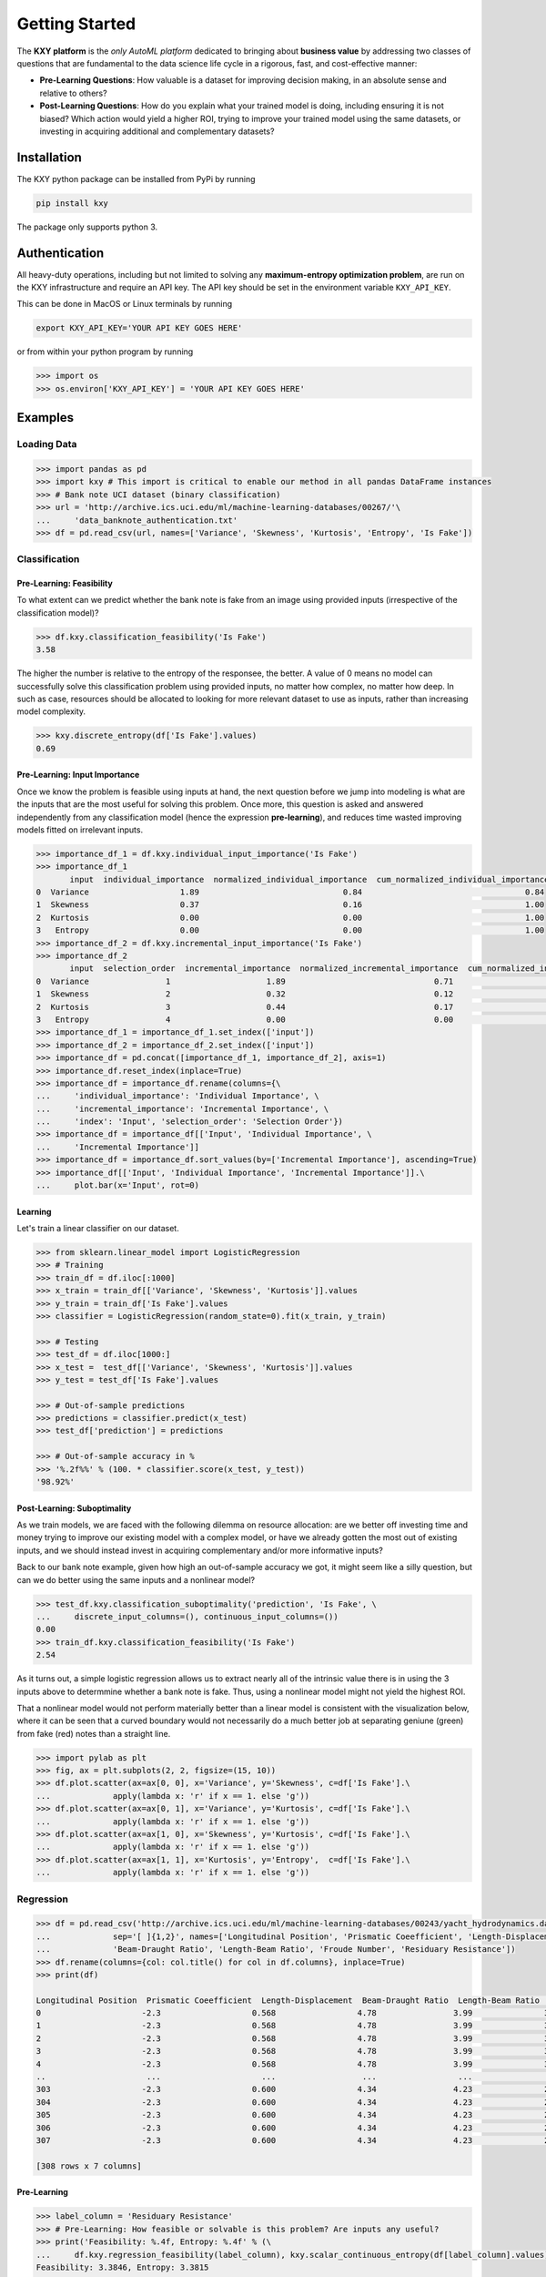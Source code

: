 
===============
Getting Started
===============

The **KXY platform** is the `only AutoML platform` dedicated to bringing about **business value** by addressing two classes of questions 
that are fundamental to the data science life cycle in a rigorous, fast, and cost-effective manner:

* **Pre-Learning Questions**: How valuable is a dataset for improving decision making, in an absolute sense and relative to others?
* **Post-Learning Questions**: How do you explain what your trained model is doing, including ensuring it is not biased? Which action would yield a higher ROI, trying to improve your trained model using the same datasets, or investing in acquiring additional and complementary datasets?


Installation
------------

The KXY python package can be installed from PyPi by running

.. code-block:: bash
	
	pip install kxy

The package only supports python 3.


Authentication
--------------

All heavy-duty operations, including but not limited to solving any **maximum-entropy optimization problem**, are run on the KXY infrastructure and require an API key. The API key should be set in the environment variable ``KXY_API_KEY``. 

This can be done in MacOS or Linux terminals by running 

.. code-block:: bash
	
	export KXY_API_KEY='YOUR API KEY GOES HERE'

or from within your python program by running 

.. code-block:: python

	>>> import os
	>>> os.environ['KXY_API_KEY'] = 'YOUR API KEY GOES HERE'


Examples
--------


Loading Data
^^^^^^^^^^^^

.. code-block:: python

	>>> import pandas as pd
	>>> import kxy # This import is critical to enable our method in all pandas DataFrame instances
	>>> # Bank note UCI dataset (binary classification)
	>>> url = 'http://archive.ics.uci.edu/ml/machine-learning-databases/00267/'\
	... 	'data_banknote_authentication.txt'
	>>> df = pd.read_csv(url, names=['Variance', 'Skewness', 'Kurtosis', 'Entropy', 'Is Fake'])


Classification
^^^^^^^^^^^^^^

Pre-Learning: Feasibility
"""""""""""""""""""""""""
To what extent can we predict whether the bank note is fake from an image using provided 
inputs (irrespective of the classification model)?

.. code-block:: python

	>>> df.kxy.classification_feasibility('Is Fake')
	3.58

The higher the number is relative to the entropy of the responsee, the better. A value of 0
means no model can successfully solve this classification problem using provided inputs, no
matter how complex, no matter how deep. In such as case, resources should be allocated to 
looking for more relevant dataset to use as inputs, rather than increasing model complexity.

.. code-block:: python

	>>> kxy.discrete_entropy(df['Is Fake'].values)
	0.69


Pre-Learning: Input Importance
""""""""""""""""""""""""""""""
Once we know the problem is feasible using inputs at hand, the next question before we jump
into modeling is what are the inputs that are the most useful for solving this problem. Once
more, this question is asked and answered independently from any classification model (hence the expression **pre-learning**),
and reduces time wasted improving models fitted on irrelevant inputs.


.. code-block:: python

	>>> importance_df_1 = df.kxy.individual_input_importance('Is Fake')
	>>> importance_df_1
	       input  individual_importance  normalized_individual_importance  cum_normalized_individual_importance
	0  Variance                   1.89                              0.84                                  0.84
	1  Skewness                   0.37                              0.16                                  1.00
	2  Kurtosis                   0.00                              0.00                                  1.00
	3   Entropy                   0.00                              0.00                                  1.00
	>>> importance_df_2 = df.kxy.incremental_input_importance('Is Fake')
	>>> importance_df_2
	       input  selection_order  incremental_importance  normalized_incremental_importance  cum_normalized_incremental_importance
	0  Variance                1                    1.89                               0.71                                   0.71
	1  Skewness                2                    0.32                               0.12                                   0.83
	2  Kurtosis                3                    0.44                               0.17                                   1.00
	3   Entropy                4                    0.00                               0.00                                   1.00
	>>> importance_df_1 = importance_df_1.set_index(['input'])
	>>> importance_df_2 = importance_df_2.set_index(['input'])
	>>> importance_df = pd.concat([importance_df_1, importance_df_2], axis=1)
	>>> importance_df.reset_index(inplace=True)
	>>> importance_df = importance_df.rename(columns={\
	... 	'individual_importance': 'Individual Importance', \
	... 	'incremental_importance': 'Incremental Importance', \
	... 	'index': 'Input', 'selection_order': 'Selection Order'})
	>>> importance_df = importance_df[['Input', 'Individual Importance', \
	... 	'Incremental Importance']]
	>>> importance_df = importance_df.sort_values(by=['Incremental Importance'], ascending=True)
	>>> importance_df[['Input', 'Individual Importance', 'Incremental Importance']].\
	... 	plot.bar(x='Input', rot=0)


.. figure:: ../../../images/bn_importance.png
	:width: 550px
	:align: center
	:height: 400px
	:alt: Importance bar plot
	:figclass: align-center



Learning
""""""""
Let's train a linear classifier on our dataset.

.. code-block:: python

	>>> from sklearn.linear_model import LogisticRegression
	>>> # Training
	>>> train_df = df.iloc[:1000]
	>>> x_train = train_df[['Variance', 'Skewness', 'Kurtosis']].values 
	>>> y_train = train_df['Is Fake'].values
	>>> classifier = LogisticRegression(random_state=0).fit(x_train, y_train)

	>>> # Testing
	>>> test_df = df.iloc[1000:]
	>>> x_test =  test_df[['Variance', 'Skewness', 'Kurtosis']].values
	>>> y_test = test_df['Is Fake'].values

	>>> # Out-of-sample predictions
	>>> predictions = classifier.predict(x_test)
	>>> test_df['prediction'] = predictions

	>>> # Out-of-sample accuracy in %
	>>> '%.2f%%' % (100. * classifier.score(x_test, y_test))
	'98.92%'


Post-Learning: Suboptimality
""""""""""""""""""""""""""""
As we train models, we are faced with the following dilemma on resource allocation: are we better off investing time and money 
trying to improve our existing model with a complex model, or have we already gotten the most out of existing inputs, and we 
should instead invest in acquiring complementary and/or more informative inputs?

Back to our bank note example, given how high an out-of-sample accuracy we got, it might seem like a silly question, but can we do better using the same inputs and a nonlinear model?

.. code-block:: python

	>>> test_df.kxy.classification_suboptimality('prediction', 'Is Fake', \
	... 	discrete_input_columns=(), continuous_input_columns=())
	0.00
	>>> train_df.kxy.classification_feasibility('Is Fake')
	2.54

As it turns out, a simple logistic regression allows us to extract nearly all of the intrinsic value there is in using the 3 inputs above to determmine whether a bank note is fake. Thus, using a nonlinear model might not yield the highest ROI. 

That a nonlinear model would not perform materially better than a linear model is consistent with the visualization below, where it can be seen that a curved boundary would not necessarily do a much better job at separating geniune (green) from fake (red) notes than a straight line.


.. code-block:: python

	>>> import pylab as plt
	>>> fig, ax = plt.subplots(2, 2, figsize=(15, 10))
	>>> df.plot.scatter(ax=ax[0, 0], x='Variance', y='Skewness', c=df['Is Fake'].\
	...		apply(lambda x: 'r' if x == 1. else 'g'))
	>>> df.plot.scatter(ax=ax[0, 1], x='Variance', y='Kurtosis', c=df['Is Fake'].\
	...		apply(lambda x: 'r' if x == 1. else 'g'))
	>>> df.plot.scatter(ax=ax[1, 0], x='Skewness', y='Kurtosis', c=df['Is Fake'].\
	...		apply(lambda x: 'r' if x == 1. else 'g'))
	>>> df.plot.scatter(ax=ax[1, 1], x='Kurtosis', y='Entropy',  c=df['Is Fake'].\
	...		apply(lambda x: 'r' if x == 1. else 'g'))


.. figure:: ../../../images/bn_separability.png
	:width: 900px
	:align: center
	:height: 500px
	:alt: Importance bar plot
	:figclass: align-center




Regression
^^^^^^^^^^

.. code-block:: python

	>>> df = pd.read_csv('http://archive.ics.uci.edu/ml/machine-learning-databases/00243/yacht_hydrodynamics.data', \
	...		sep='[ ]{1,2}', names=['Longitudinal Position', 'Prismatic Coeefficient', 'Length-Displacement', \
	...		'Beam-Draught Ratio', 'Length-Beam Ratio', 'Froude Number', 'Residuary Resistance'])
	>>> df.rename(columns={col: col.title() for col in df.columns}, inplace=True)
	>>> print(df)

	Longitudinal Position  Prismatic Coeefficient  Length-Displacement  Beam-Draught Ratio  Length-Beam Ratio  Froude Number  Residuary Resistance
	0                     -2.3                   0.568                 4.78                3.99               3.17          0.125                  0.11
	1                     -2.3                   0.568                 4.78                3.99               3.17          0.150                  0.27
	2                     -2.3                   0.568                 4.78                3.99               3.17          0.175                  0.47
	3                     -2.3                   0.568                 4.78                3.99               3.17          0.200                  0.78
	4                     -2.3                   0.568                 4.78                3.99               3.17          0.225                  1.18
	..                     ...                     ...                  ...                 ...                ...            ...                   ...
	303                   -2.3                   0.600                 4.34                4.23               2.73          0.350                  8.47
	304                   -2.3                   0.600                 4.34                4.23               2.73          0.375                 12.27
	305                   -2.3                   0.600                 4.34                4.23               2.73          0.400                 19.59
	306                   -2.3                   0.600                 4.34                4.23               2.73          0.425                 30.48
	307                   -2.3                   0.600                 4.34                4.23               2.73          0.450                 46.66

	[308 rows x 7 columns]


Pre-Learning
""""""""""""

.. code-block:: python

	>>> label_column = 'Residuary Resistance'
	>>> # Pre-Learning: How feasible or solvable is this problem? Are inputs any useful?
	>>> print('Feasibility: %.4f, Entropy: %.4f' % (\
	... 	df.kxy.regression_feasibility(label_column), kxy.scalar_continuous_entropy(df[label_column].values)))
	Feasibility: 3.3846, Entropy: 3.3815

	>>> # Pre-Learning: How useful is each input individually?
	>>> importance_df = df.kxy.individual_input_importance(label_column, problem='regression')
	>>> importance_df
	                     input  individual_importance  normalized_individual_importance  cum_normalized_individual_importance
	0           Froude Number                 2.2129                            0.9983                                0.9983
	1     Length-Displacement                 0.0013                            0.0006                                0.9989
	2   Longitudinal Position                 0.0010                            0.0004                                0.9994
	3  Prismatic Coeefficient                 0.0007                            0.0003                                0.9997
	4      Beam-Draught Ratio                 0.0006                            0.0003                                1.0000
	5       Length-Beam Ratio                 0.0001                            0.0000                                1.0000

	>>> # Pre-Learning: How much value does each input add marginally?
	>>> importance_df = df.kxy.incremental_input_importance(label_column, problem='regression')
	>>> importance_df
	                     input  selection_order  incremental_importance  normalized_incremental_importance  cum_normalized_incremental_importance
	0           Froude Number                1                  2.1038                             0.7763                                 0.7763
	1      Beam-Draught Ratio                2                  0.1339                             0.0494                                 0.8257
	2     Length-Displacement                3                  0.1246                             0.0460                                 0.8717
	3   Longitudinal Position                4                  0.1215                             0.0448                                 0.9165
	4  Prismatic Coeefficient                5                  0.1164                             0.0429                                 0.9595
	5       Length-Beam Ratio                6                  0.1098                             0.0405                                 1.0000



Post-Learning
"""""""""""""

.. code-block:: python

	>>> # Learning (Basic Linear Regression)
	>>> from sklearn.linear_model import LinearRegression
	>>> # Training
	>>> train_size = 200
	>>> train_df = df.iloc[:train_size]
	>>> x_train = train_df[['Froude Number']].values
	>>> y_train = train_df[label_column].values
	>>> model = LinearRegression().fit(x_train, y_train)

	>>> # Testing
	>>> test_df = df.iloc[train_size:]
	>>> x_test = test_df[['Froude Number']].values
	>>> y_test = test_df[label_column].values

	>>> # Out-of-sample predictions
	>>> predictions = model.predict(x_test)
	>>> test_df['Prediction'] = predictions

	>>> # Out-of-sample accuracy (R^2)
	>>> print('Out-Of-Sample R^2: %.2f' % (model.score(x_test, y_test)))
	Out-Of-Sample R^2: 0.65

	>>> # How suboptimal is this linear regression model?
	>>> # Can we do better with a nonlinear model, without new inputs?
	>>> print('Additive Suboptimality: %.4f' % \
	...		test_df.kxy.regression_additive_suboptimality('Prediction', label_column))
	Additive Suboptimality: 0.9299
	>>> print('Suboptimality: %.4f' % \
	...		test_df.kxy.regression_suboptimality('Prediction', label_column))
	Suboptimality: 1.3197



